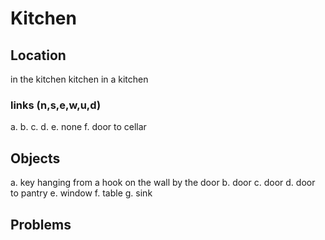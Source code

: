 * Kitchen

** Location
    in the kitchen
    kitchen
    in a kitchen
*** links (n,s,e,w,u,d)
    a. 
    b. 
    c. 
    d. 
    e. none
    f. door to cellar

** Objects
a. key hanging from a hook on the wall by the door
b. door
c. door
d. door to pantry
e. window
f. table
g. sink

** Problems

** 
